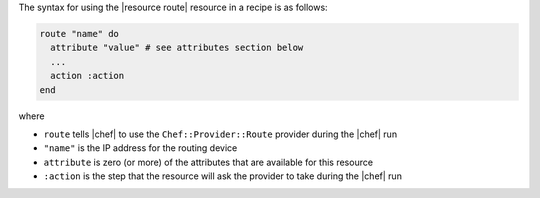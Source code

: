 .. The contents of this file are included in multiple topics.
.. This file should not be changed in a way that hinders its ability to appear in multiple documentation sets.

The syntax for using the |resource route| resource in a recipe is as follows:

.. code-block:: ruby

   route "name" do
     attribute "value" # see attributes section below
     ...
     action :action
   end

where 

* ``route`` tells |chef| to use the ``Chef::Provider::Route`` provider during the |chef| run
* ``"name"`` is the IP address for the routing device
* ``attribute`` is zero (or more) of the attributes that are available for this resource
* ``:action`` is the step that the resource will ask the provider to take during the |chef| run
